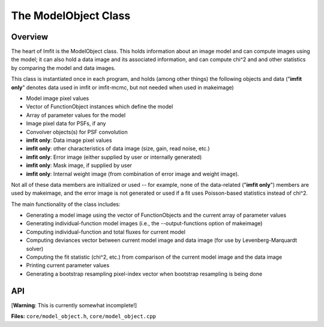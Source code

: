 The ModelObject Class
=====================

Overview
--------

The heart of Imfit is the ModelObject class. This holds information
about an image model and can compute images using the model; it can also
hold a data image and its associated information, and can compute chi^2
and and other statistics by comparing the model and data images.

This class is instantiated once in each program, and holds (among other
things) the following objects and data ("**imfit only**\ " denotes data
used in imfit or imfit-mcmc, but not needed when used in makeimage)

-  Model image pixel values

-  Vector of FunctionObject instances which define the model

-  Array of parameter values for the model

-  Image pixel data for PSFs, if any

-  Convolver objects(s) for PSF convolution

-  **imfit only**: Data image pixel values

-  **imfit only**: other characteristics of data image (size, gain, read
   noise, etc.)

-  **imfit only**: Error image (either supplied by user or internally
   generated)

-  **imfit only**: Mask image, if supplied by user

-  **imfit only**: Internal weight image (from combination of error
   image and weight image).

Not all of these data members are initialized or used -- for example,
none of the data-related ("**imfit only**\ ") members are used by
makeimage, and the error image is not generated or used if a fit uses
Poisson-based statistics instead of chi^2.

The main functionality of the class includes:

-  Generating a model image using the vector of FunctionObjects and the
   current array of parameter values

-  Generating individual-function model images (i.e., the
   --output-functions option of makeimage)

-  Computing individual-function and total fluxes for current model

-  Computing deviances vector between current model image and data image
   (for use by Levenberg-Marquardt solver)

-  Computing the fit statistic (chi^2, etc.) from comparison of the
   current model image and the data image

-  Printing current parameter values

-  Generating a bootstrap resampling pixel-index vector when bootstrap
   resampling is being done



API
---

[**Warning**: This is currently somewhat incomplete!]

**Files:** ``core/model_object.h``, ``core/model_object.cpp``


.. doxygenclass:: ModelObject
   :members:
   :private-members:
   :protected-members:
